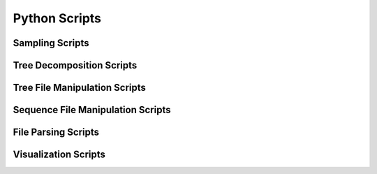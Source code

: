 **************
Python Scripts
**************


Sampling Scripts
################
.. click:: random_sample_sequence:random_sample_sequence
    :prog: python3 random_sample_sequence.py
    :nested: full

.. click:: random_seed_generator:random_seed_generator
    :prog: python3 random_seed_generator.py
    :nested: full

.. click:: induce_tree:induce_tree
    :prog: python3 induce_tree.py
    :nested: full


Tree Decomposition Scripts
##########################
.. click:: decompose:decompose_tree
    :prog: python3 decompose_tree.py
    :nested: full

.. click:: split_in_two:split_in_two
    :prog: python3 split_in_two.py
    :nested: full

Tree File Manipulation Scripts
##############################
.. click:: newick_to_nexus:newick_to_nexus
    :prog: python3 newick_to_nexus.py
    :nested: full

.. click:: remove_labels:remove_labels
    :prog: python3 remove_labels.py
    :nested: full

.. click:: join_multiline_tree:join_multiline_tree
    :prog: python3 join_multiline_tree.py
    :nested: full

Sequence File Manipulation Scripts
##################################
.. click:: fasta_to_phylip:fasta_to_phylip
   :prog: python3 fasta_to_phylip.py
   :nested: full

.. click:: ungap_fasta:ungap_fasta
   :prog: python3 ungap_fasta.py
   :nested: full

File Parsing Scripts
####################
.. click:: parse_iqtree_file:main_entry
   :prog: python3 parse_iqtree_file.py
   :nested: full

Visualization Scripts
#####################
.. click:: draw_branch_histogram:draw_branch_histogram
   :prog: python3 draw_branch_histogram.py
   :nested: full

.. click:: draw_support_histogram:draw_support_histogram
   :prog: python3 draw_support_histogram.py
   :nested: full

.. click:: scatter_support_branch_length:scatter_support_branch_length
   :prog: python3 scatter_support_branch_length.py
   :nested: full

